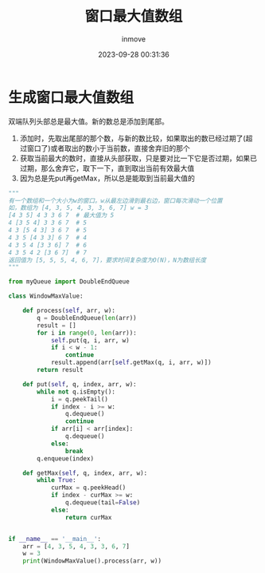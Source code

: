 #+TITLE: 窗口最大值数组
#+DATE: 2023-09-28 00:31:36
#+DISPLAY: t
#+STARTUP: indent
#+OPTIONS: toc:10
#+AUTHOR: inmove
#+KEYWORDS: 算法 队列
#+CATEGORIES: 队列

* 生成窗口最大值数组
双端队列头部总是最大值。新的数总是添加到尾部。
1. 添加时，先取出尾部的那个数，与新的数比较，如果取出的数已经过期了(超过窗口了)或者取出的数小于当前数，直接舍弃旧的那个
2. 获取当前最大的数时，直接从头部获取，只是要对比一下它是否过期，如果已过期，那么舍弃它，取下一下，直到取出当前有效最大值
3. 因为总是先put再getMax，所以总是能取到当前最大值的
#+begin_src python
  """
  有一个数组和一个大小为w的窗口。w从最左边滑到最右边，窗口每次滑动一个位置
  如，数组为 [4, 3, 5, 4, 3, 3, 6, 7] w = 3
  [4 3 5] 4 3 3 6 7  # 最大值为 5
  4 [3 5 4] 3 3 6 7  # 5
  4 3 [5 4 3] 3 6 7  # 5
  4 3 5 [4 3 3] 6 7  # 4
  4 3 5 4 [3 3 6] 7  # 6
  4 3 5 4 2 [3 6 7]  # 7
  返回值为 [5, 5, 5, 4, 6, 7]，要求时间复杂度为O(N)，N为数组长度
  """

  from myQueue import DoubleEndQueue

  class WindowMaxValue:

      def process(self, arr, w):
          q = DoubleEndQueue(len(arr))
          result = []
          for i in range(0, len(arr)):
              self.put(q, i, arr, w)
              if i < w - 1:
                  continue
              result.append(arr[self.getMax(q, i, arr, w)])
          return result

      def put(self, q, index, arr, w):
          while not q.isEmpty():
              i = q.peekTail()
              if index - i >= w:
                  q.dequeue()
                  continue
              if arr[i] < arr[index]:
                  q.dequeue()
              else:
                  break
          q.enqueue(index)

      def getMax(self, q, index, arr, w):
          while True:
              curMax = q.peekHead()
              if index - curMax >= w:
                  q.dequeue(tail=False)
              else:
                  return curMax


  if __name__ == '__main__':
      arr = [4, 3, 5, 4, 3, 3, 6, 7]
      w = 3
      print(WindowMaxValue().process(arr, w))

#+end_src
